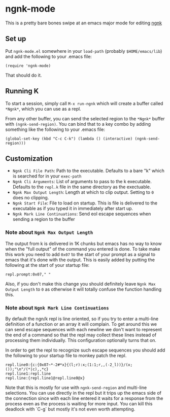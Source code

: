 * ngnk-mode
  This is a pretty bare bones swipe at an emacs major mode for editing [[https://codeberg.org/ngn/k][ngnk]]

** Set up
   Put ~ngnk-mode.el~ somewhere in your ~load-path~ (probably ~$HOME/emacs/lib~) and add the
   following to your .emacs file:

   : (require 'ngnk-mode)

   That should do it.

** Running K
   To start a session, simply call ~M-x run-ngnk~ which will create a buffer called ~*Ngnk*~, which
   you can use as a repl.

   From any other buffer, you can send the selected region to the ~*Ngnk*~ buffer with
   ~(ngnk-send-region)~.  You can bind that to a key combo by adding something like the following to
   your .emacs file:

   : (global-set-key (kbd "C-c C-k") (lambda () (interactive) (ngnk-send-region)))


** Customization
   - ~Ngnk Cli File Path~: Path to the executable.  Defaults to a bare "k" which is searched for in your
     ~exec-path~
   - ~Ngnk Cli Arguments~: List of arguments to pass to the k executable.  Defaults to the ~repl.k~ file
     in the same directory as the exectuable.
   - ~Ngnk Max Output Length~: Length at which to clip output.  Setting to ~0~ does no clipping.
   - ~Ngnk Start File~: File to load on startup.  This is file is delivered to the executable as if
     you typed it in immediately after start up.
   - ~Ngnk Mark Line Continuations~: Send eol escape sequences when sending a region to the buffer

*** Note about ~Ngnk Max Output Length~
    The output from k is delivered in 1K chunks but emacs has no way to know when the "full output"
    of the command you entered is done.  To take make this work you need to add ~0x07~ to the start of
    your prompt as a signal to emacs that it's done with the output.  This is easily added by
    putting the following at the start of your startup file:

    : repl.prompt:0x07," "

    Also, if you don't make this change you should definitely leave ~Ngnk Max Output Length~ to ~0~
    as otherwise it will totally confuse the function handling this.

*** Note about ~Ngnk Mark Line Continuations~
    By default the ngn/k repl is line oriented, so if you try to enter a multi-line definition of a
    function or an array it will complain.  To get around this we can send escape sequences with
    each newline we don't want to represent the end of a command so that the repl may collect these
    lines instead of processing them individually.  This configuration optionally turns that on.

    In order to get the repl to recognize such escape sequences you should add the following to your
    startup file to monkey patch the repl.

    : repl.line0:{c:{0x07~*-2#*x}{(l;r):x;(1:1;r,,(-2_l))}/(x;());"\n"/(*|c),,*c}
    : repl.line1:repl.line
    : repl.line:{repl.line1@repl.line0@x}

    Note that this is mostly for use with ~ngnk-send-region~ and multi-line selections.  You can use
    directly in the repl but it trips up the emacs side of the connection since with each line
    entered it waits for a response from the process even as the process is waiting for more input.
    You can kill this deadlock with `C-g` but mostly it's not even worth attempting.
